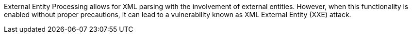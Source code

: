 External Entity Processing allows for XML parsing with the involvement of
external entities. However, when this functionality is enabled without proper
precautions, it can lead to a vulnerability known as XML External Entity (XXE)
attack.

